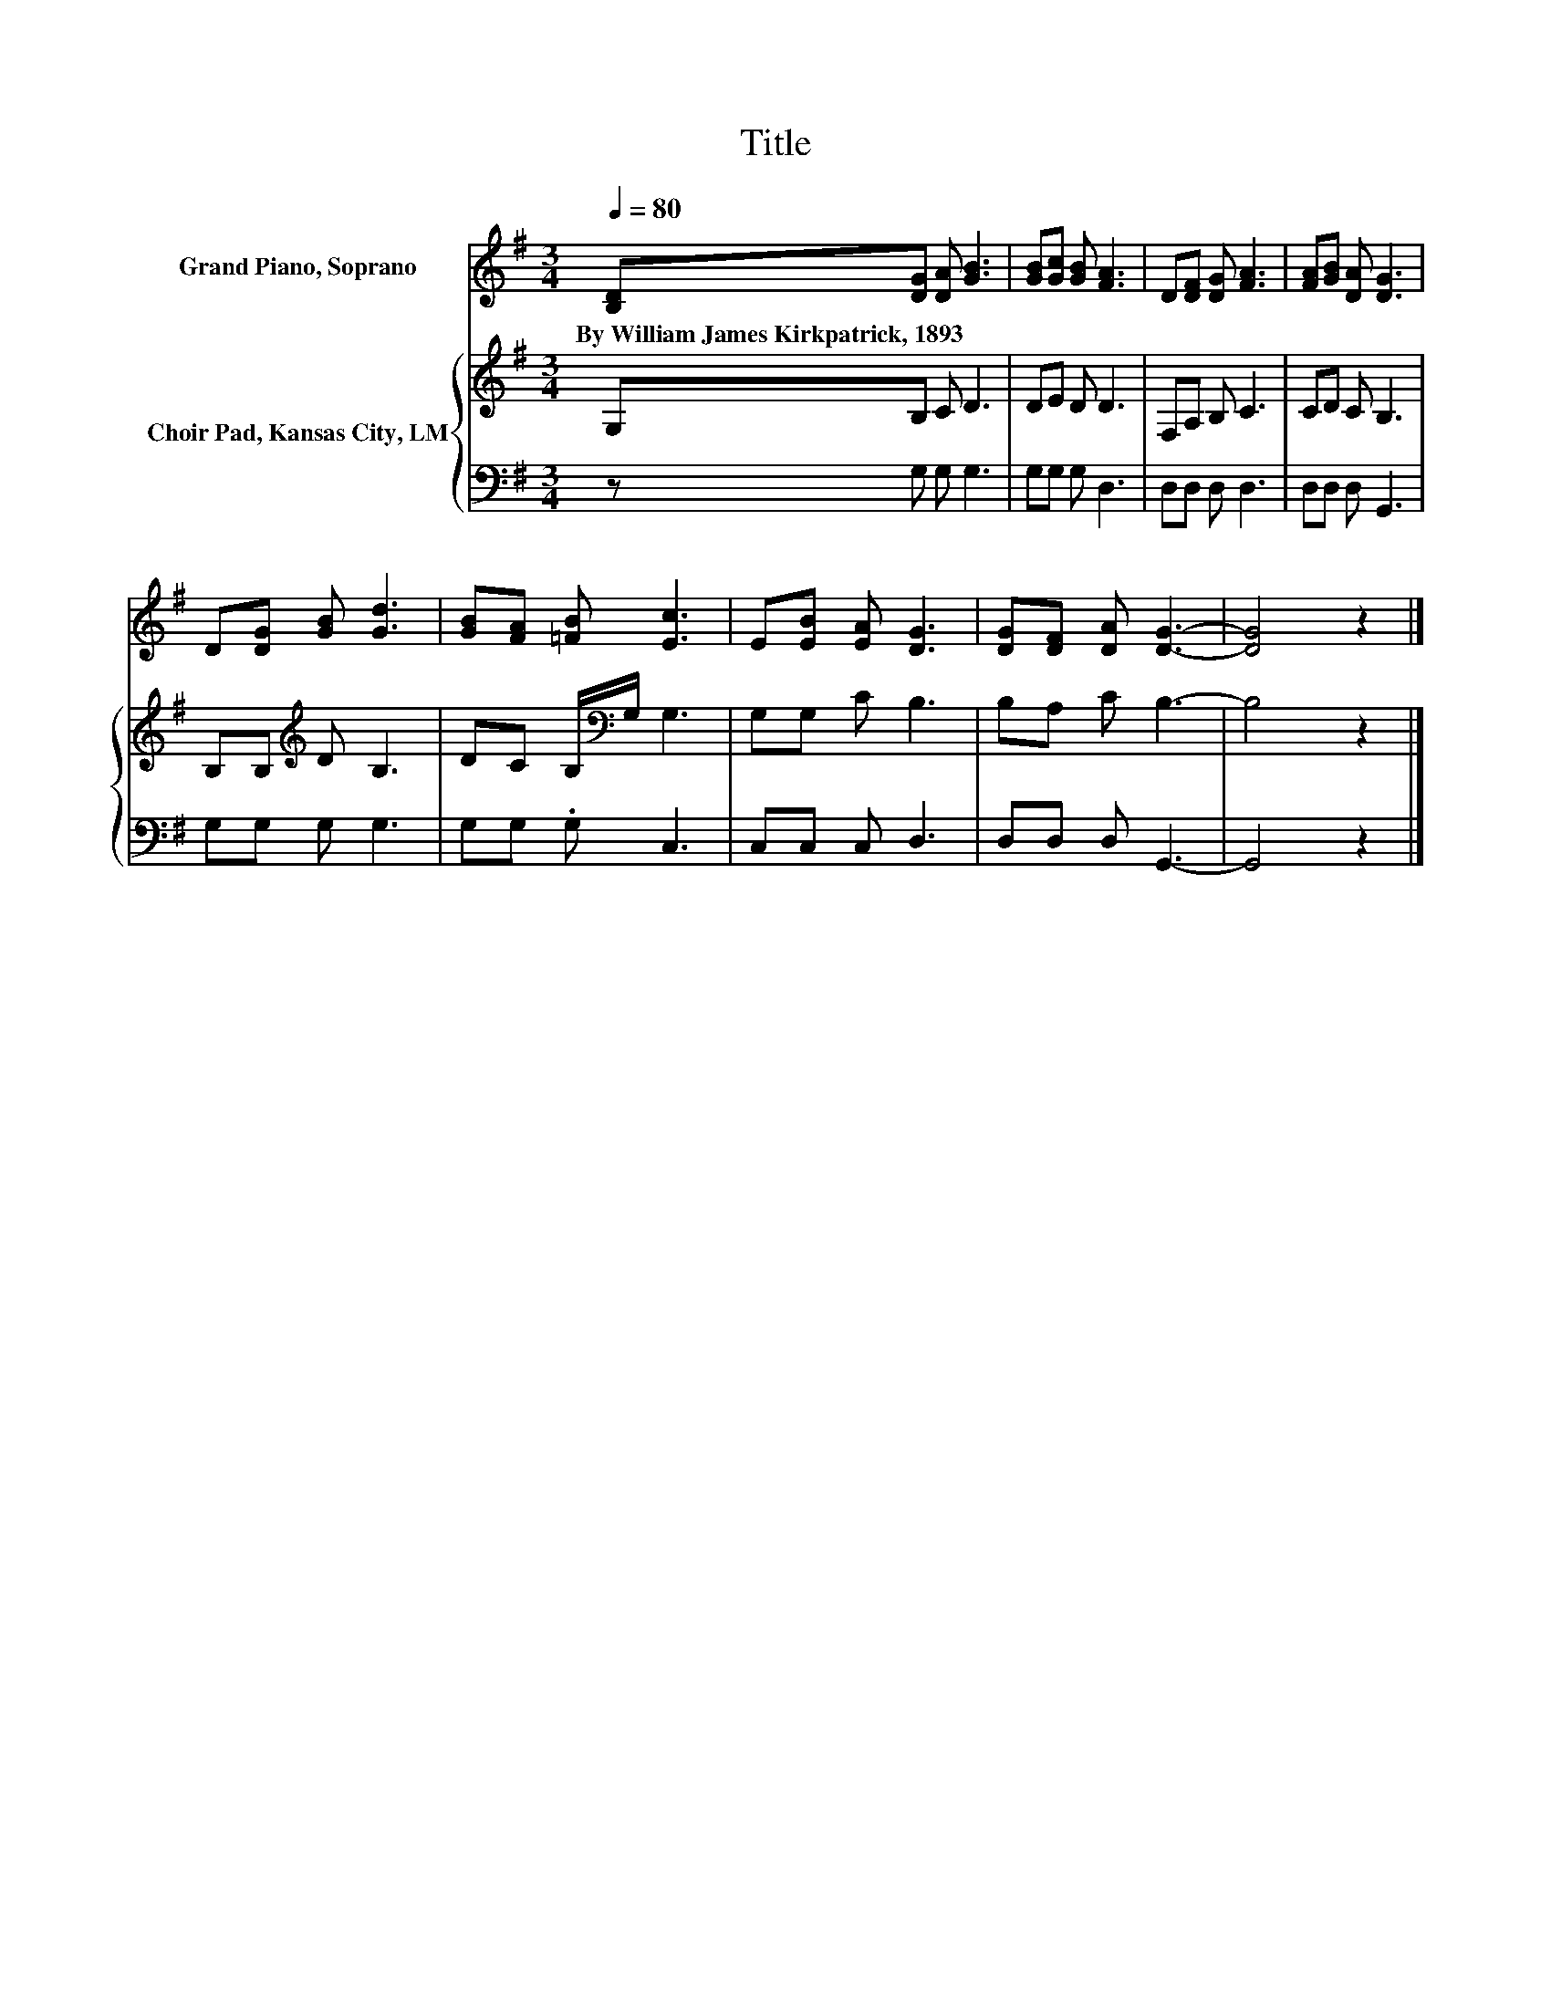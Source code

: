 X:1
T:Title
%%score 1 { 2 | 3 }
L:1/8
Q:1/4=80
M:3/4
K:G
V:1 treble nm="Grand Piano, Soprano"
V:2 treble nm="Choir Pad, Kansas City, LM"
V:3 bass 
V:1
 [B,D][DG] [DA] [GB]3 | [GB][Gc] [GB] [FA]3 | D[DF] [DG] [FA]3 | [FA][GB] [DA] [DG]3 | %4
w: By~William~James~Kirkpatrick,~1893 * * *||||
 D[DG] [GB] [Gd]3 | [GB][FA] [=FB] [Ec]3 | E[EB] [EA] [DG]3 | [DG][DF] [DA] [DG]3- | [DG]4 z2 |] %9
w: |||||
V:2
 G,B, C D3 | DE D D3 | F,A, B, C3 | CD C B,3 | B,B,[K:treble] D B,3 | DC B,/[K:bass]G,/ G,3 | %6
 G,G, C B,3 | B,A, C B,3- | B,4 z2 |] %9
V:3
 z G, G, G,3 | G,G, G, D,3 | D,D, D, D,3 | D,D, D, G,,3 | G,G, G, G,3 | G,G, .G, C,3 | %6
 C,C, C, D,3 | D,D, D, G,,3- | G,,4 z2 |] %9

